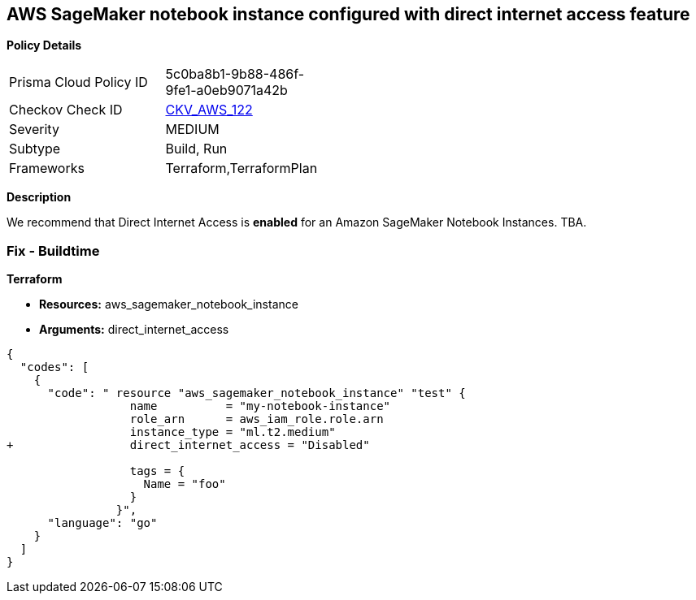 == AWS SageMaker notebook instance configured with direct internet access feature


*Policy Details* 

[width=45%]
[cols="1,1"]
|=== 
|Prisma Cloud Policy ID 
| 5c0ba8b1-9b88-486f-9fe1-a0eb9071a42b

|Checkov Check ID 
| https://github.com/bridgecrewio/checkov/tree/master/checkov/terraform/checks/resource/aws/SageMakerInternetAccessDisabled.py[CKV_AWS_122]

|Severity
|MEDIUM

|Subtype
|Build, Run

|Frameworks
|Terraform,TerraformPlan

|=== 



*Description* 


We recommend that Direct Internet Access is *enabled* for an Amazon SageMaker Notebook Instances.
TBA.

=== Fix - Buildtime


*Terraform* 


* *Resources:* aws_sagemaker_notebook_instance
* *Arguments:* direct_internet_access


[source,go]
----
{
  "codes": [
    {
      "code": " resource "aws_sagemaker_notebook_instance" "test" {
                  name          = "my-notebook-instance"
                  role_arn      = aws_iam_role.role.arn
                  instance_type = "ml.t2.medium"
+                 direct_internet_access = "Disabled"
                                  
                  tags = {
                    Name = "foo"
                  }
                }",
      "language": "go"
    }
  ]
}
----
